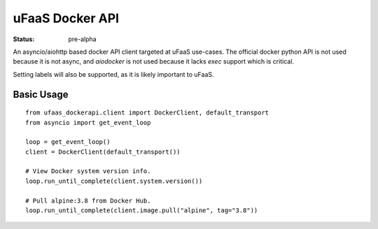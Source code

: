 uFaaS Docker API
==================

:status: pre-alpha

An asyncio/aiohttp based docker API client targeted at uFaaS use-cases.
The official docker python API is not used because it is not async, and `aiodocker` is
not used because it lacks `exec` support which is critical.

Setting labels will also be supported, as it is likely important to uFaaS.

Basic Usage
------------
:: 

    from ufaas_dockerapi.client import DockerClient, default_transport
    from asyncio import get_event_loop

    loop = get_event_loop()
    client = DockerClient(default_transport())

    # View Docker system version info.
    loop.run_until_complete(client.system.version())

    # Pull alpine:3.8 from Docker Hub.
    loop.run_until_complete(client.image.pull("alpine", tag="3.8"))
